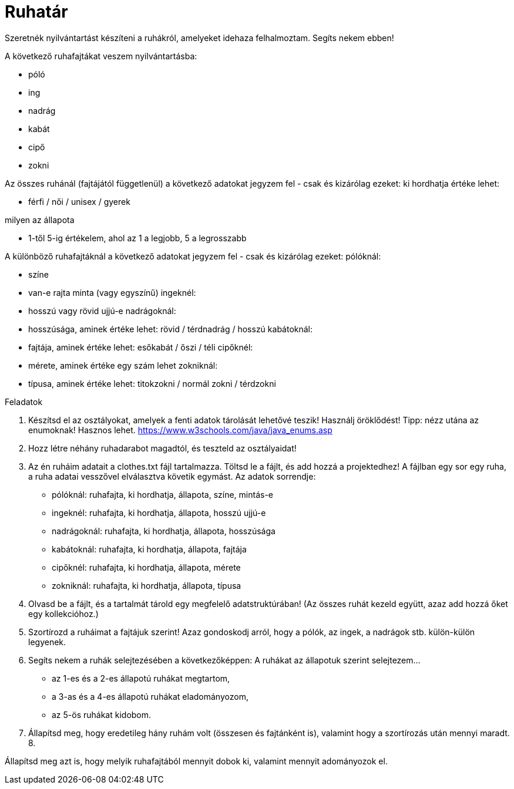 = Ruhatár

Szeretnék nyilvántartást készíteni a ruhákról, amelyeket idehaza felhalmoztam. Segíts nekem ebben!

A következő ruhafajtákat veszem nyilvántartásba:

* póló
* ing
* nadrág
* kabát
* cipő
* zokni

Az összes ruhánál (fajtájától függetlenül) a következő adatokat jegyzem fel - csak és kizárólag ezeket:
ki hordhatja
értéke lehet:

* férfi / női / unisex / gyerek

milyen az állapota

* 1-től 5-ig értékelem, ahol az 1 a legjobb, 5 a legrosszabb

A különböző ruhafajtáknál a következő adatokat jegyzem fel - csak és kizárólag ezeket:
pólóknál:

- színe
- van-e rajta minta (vagy egyszínű)
ingeknél:
- hosszú vagy rövid ujjú-e
nadrágoknál:
- hosszúsága, aminek értéke lehet: rövid / térdnadrág / hosszú
kabátoknál:
- fajtája, aminek értéke lehet: esőkabát / őszi / téli
cipőknél:
- mérete, aminek értéke egy szám lehet
zokniknál:
- típusa, aminek értéke lehet: titokzokni / normál zokni / térdzokni


Feladatok

1. Készítsd el az osztályokat, amelyek a fenti adatok tárolását lehetővé teszik! Használj öröklődést!
Tipp: nézz utána az enumoknak! Hasznos lehet.
https://www.w3schools.com/java/java_enums.asp


2. Hozz létre néhány ruhadarabot magadtól, és teszteld az osztályaidat!

3. Az én ruháim adatait a clothes.txt fájl tartalmazza. Töltsd le a fájlt, és add hozzá a projektedhez!
A fájlban egy sor egy ruha, a ruha adatai vesszővel elválasztva követik egymást.
Az adatok sorrendje:

- pólóknál:
ruhafajta, ki hordhatja, állapota, színe, mintás-e
- ingeknél:
ruhafajta, ki hordhatja, állapota, hosszú ujjú-e
- nadrágoknál:
ruhafajta, ki hordhatja, állapota, hosszúsága
- kabátoknál:
ruhafajta, ki hordhatja, állapota, fajtája
- cipőknél:
ruhafajta, ki hordhatja, állapota, mérete
- zokniknál:
ruhafajta, ki hordhatja, állapota, típusa


4.  Olvasd be a fájlt, és a tartalmát tárold egy megfelelő adatstruktúrában! (Az összes ruhát kezeld együtt, azaz add hozzá őket egy kollekcióhoz.)

5. Szortírozd a ruháimat a fajtájuk szerint! Azaz gondoskodj arról, hogy a pólók, az ingek, a nadrágok stb. külön-külön legyenek.

6. Segíts nekem a ruhák selejtezésében a következőképpen:
A ruhákat az állapotuk szerint selejtezem…

- az 1-es és a 2-es állapotú ruhákat megtartom,
- a 3-as és a 4-es állapotú ruhákat eladományozom,
- az 5-ös ruhákat kidobom.

7. Állapítsd meg, hogy eredetileg hány ruhám volt (összesen és fajtánként is), valamint hogy a szortírozás után mennyi maradt.
8.

Állapítsd meg azt is, hogy melyik ruhafajtából mennyit dobok ki, valamint mennyit adományozok el.
